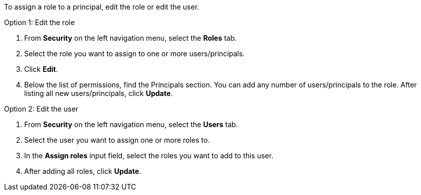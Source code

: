 To assign a role to a principal, edit the role or edit the user.

Option 1: Edit the role

. From *Security* on the left navigation menu, select the *Roles* tab.

. Select the role you want to assign to one or more users/principals.

. Click *Edit*.

. Below the list of permissions, find the Principals section. You can add any number of users/principals to the role. After listing all new users/principals, click *Update*.

Option 2: Edit the user

. From *Security* on the left navigation menu, select the *Users* tab.

. Select the user you want to assign one or more roles to.

. In the *Assign roles* input field, select the roles you want to add to this user.

. After adding all roles, click *Update*.
